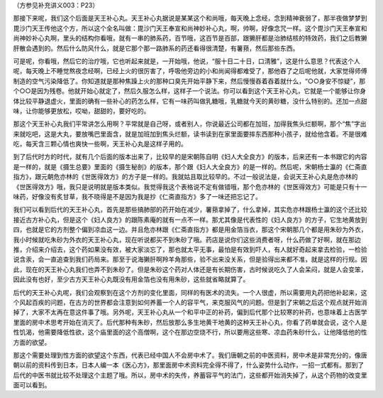 （方参见补充讲义003：P23）

那接下来呢，我们这个后面是天王补心丸。天王补心丸据说是某某这个和尚哦，每天晚上念经，念到精神衰弱了，那半夜做梦梦到毘沙门天王传他这个方，所以这个全名叫做：毘沙门天王奉宣和尚神妙补心丸，啊，帅啊，好像念咒一样。这个毘沙门天王奉宣和尚神妙补心丸啊，里头的结构你看哦，就有一串的肺系药，百节哦，这百节是百部，跟獭肝都是治肺结核的特效药，我们之后教獭肝散会遇到的。然后什么防风什么，就是它那个那一路肺系的药还看得很清楚，有薯蓣，然后那些东西。

可是呢，你看哦，然后它的治疗哦，它也听起来就是，一开始哦，他说，“服十日二十日，口清雅”，这是什么意思？代表这个人呢，每天晚上不睡觉熬夜念经啊，已经上火的很厉害了，呼吸他旁边的小和尚闻得都难受了，那他吞了之后呢他就，大家觉得师傅制造的空气污染降低了。你知道就是那种焦躁上火的那种口臭先开始平静下来，然后慢慢吞着吞着就什么，“○○身安不惊疑”，那个○○是因为残卷。他就开始心就定了，然后久服怎么样，这样子一个说法。你可以看到这个天王补心丸，它就是一个能够让你身体比较平静退虚火，里面的确有一些补心的药怎么样，它有一味药叫做乳糖哦，乳糖就今天的黄砂糖，没什么特别的。还加一点甜味，让你能够更放松，哎呦，甜甜的，要好吃的。

那这个天王补心丸我们平常讲怎么用啊？平常就是自己呀，或者别人，你说最近公司都在加班，加得我焦头烂额啊，那个“焦”字出来就吃吧，这是大丸，要放嘴巴里面含，就是加班加到焦头烂额，读书读到在家里面要摔东西那种小孩子，就给他含着。不是很难吃，每天含三颗心情也爽快一些啊，天王补心丸是这样子用的。

到了后代时方的时代，就有几个后面的版本出来了，比较早的是宋朝陈自明《妇人大全良方》的版本，后来还有一本书跟它的内容是一样的，就是《摄生总要》里面的《摄生秘剖》的版本，那个跟《妇人大全良方》的是一样的。然后呢，宋朝杨士瀛的《仁斋直指方》，跟元朝危亦林的《世医得效方》的方子是一样的。我就姑且取比较早的。不过一般说法是，会说天王补心丸是危亦林的《世医得效方》哦，我只是说明就是版本类似。我觉得我这个表格说不定有做错哦，那个危亦林的《世医得效方》可能是只有十一味药，好像没有炙甘草，我不晓得是不是因为我是抄《仁斋直指方》多了一味还把忘记了。

我们可以看到后代的天王补心丸，首先是那些搞肺部的药开始在减少，薯蓣拿掉了，什么拿掉，其实危亦林跟杨士瀛的这个还比较接近古方补心丸，但是这个《妇人良方》的跟陈素庵的就有一点不一样。那尤其像是代表性的《妇人良方》的方子，它生地黄放到四，也就是它的方剂整个偏到凉血这一边。并且危亦林跟《仁斋直指方》都是用金箔当衣，那这个宋朝那几个都是用朱砂为外衣，我小时候就吃朱砂为外衣的天王补心丸，现在听说都买不到朱砂了哦。药店是说你们这些消费者呀，什么药做了好啊，就在那边推，介绍来介绍去，这个药如果没有效，被大家淡忘了，那也就太平无事，最怕是有效到吓人，有人就好奇起来拿去检验，一检验说含汞，会一直追查到我们药局来。那至于说海獭肝啊羚羊角那些，验不出来没关系，但是验得出来都不准，就是这样的行规。因此，现在的天王补心丸我们也弄不到朱砂了。但是朱砂这个药对人体还是有长期伤害，古时候说吃久了人会呆闷，就是人会变笨，因此没有也好，至少古方天王补心丸既没有用金箔也没有用朱砂，这些就省略就算了。

后代的天王补心丸呢，我们会观察到在这个方剂的变化里面，同样的有医术的流失。一个人很虚，所以需要用丸药把他补起来，这个风起百疾的问题，在古方的世界都会注意到如何养蓄一个人的容平气，来克服风气的问题。但是到了宋朝之后这个观点就开始消掉了，大家不太再在意这件事了哦。另外呢，天王补心丸从一个和平中正的补药，偏到后代那个比较寒的补药，也意味着上古医学里面的房中术思考开始在消灭了。后代那种有朱砂，然后放那么多生地黄干地黄的这种天王补心丸，你看了药单就会说，这个人是性饥渴，他需要降低性欲，这个庙里面的这个高僧啊，这个在那边空烧不行，所以要用这些寒、凉血药朱砂什么，让他降低他的性方面的欲望。

那这个需要处理到性方面的欲望这个东西，代表已经中国人不会房中术了。我们唐朝之前的中医资料，房中术是非常充分的，像唐朝以前的资料传到日本，日本人编一本《医心方》，那里面房中术资料完全得不得了，什么姿势什么动作，一招一式都有。那到了后代的中医书就比较不处理这个主题了哦。所以，房中术的失传，养蓄容平气的法门，这些都开始消失掉了，从这个药物的改变里面可以看到。
